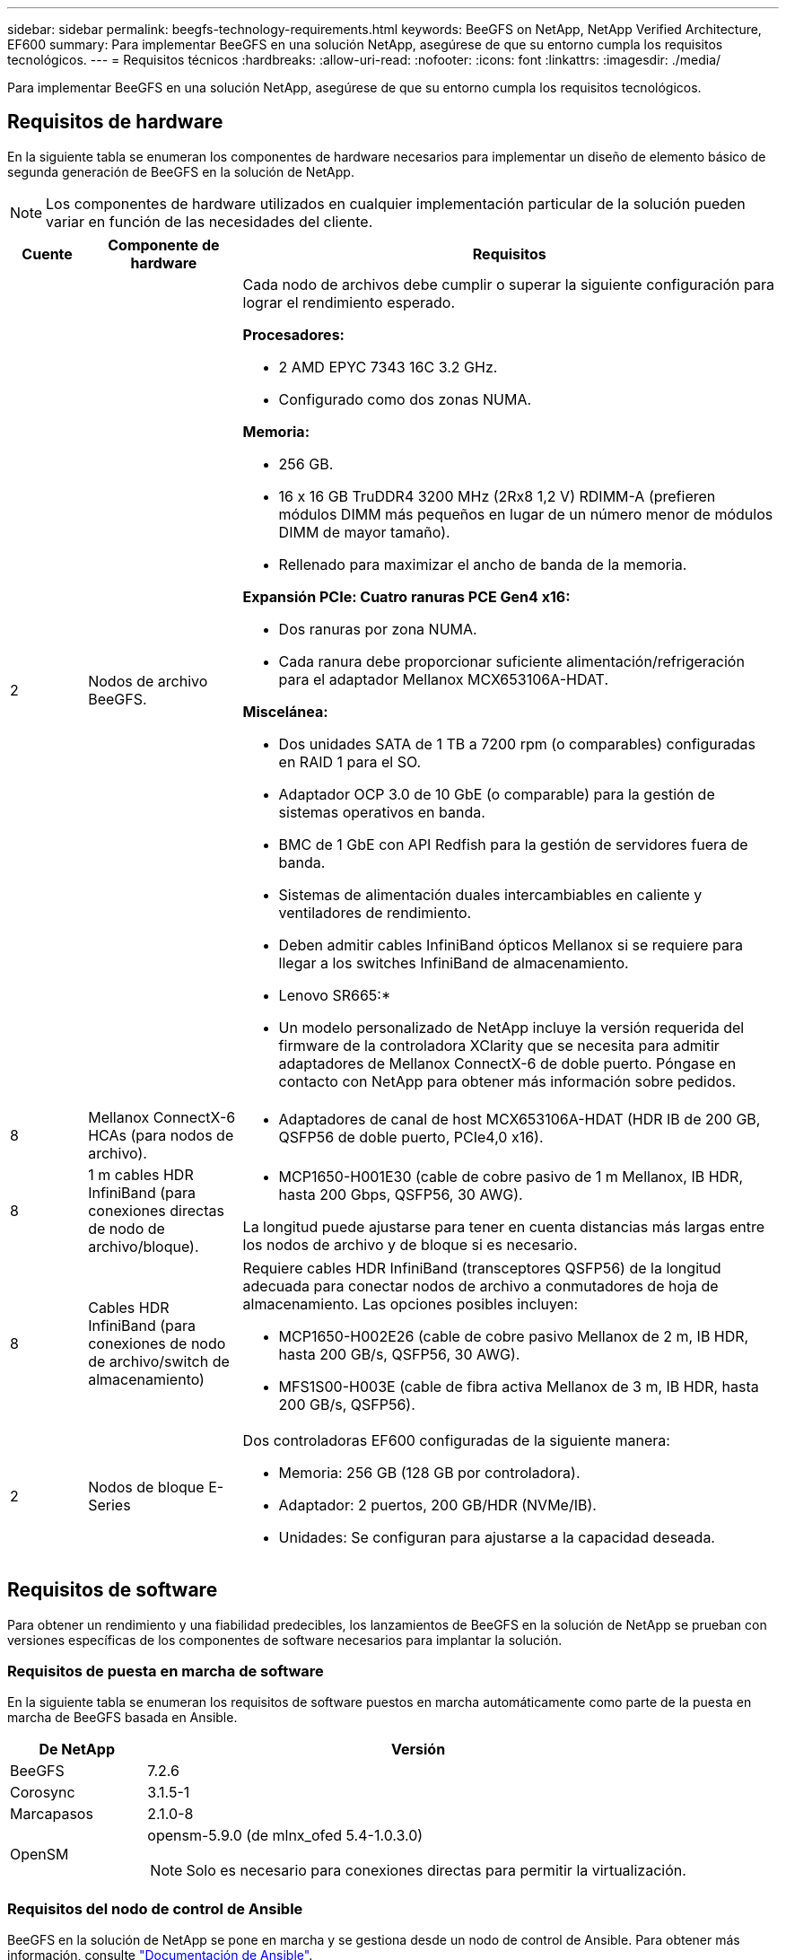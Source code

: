 ---
sidebar: sidebar 
permalink: beegfs-technology-requirements.html 
keywords: BeeGFS on NetApp, NetApp Verified Architecture, EF600 
summary: Para implementar BeeGFS en una solución NetApp, asegúrese de que su entorno cumpla los requisitos tecnológicos. 
---
= Requisitos técnicos
:hardbreaks:
:allow-uri-read: 
:nofooter: 
:icons: font
:linkattrs: 
:imagesdir: ./media/


[role="lead"]
Para implementar BeeGFS en una solución NetApp, asegúrese de que su entorno cumpla los requisitos tecnológicos.



== Requisitos de hardware

En la siguiente tabla se enumeran los componentes de hardware necesarios para implementar un diseño de elemento básico de segunda generación de BeeGFS en la solución de NetApp.


NOTE: Los componentes de hardware utilizados en cualquier implementación particular de la solución pueden variar en función de las necesidades del cliente.

[cols="10%,20%,70%"]
|===
| Cuente | Componente de hardware | Requisitos 


 a| 
2
 a| 
Nodos de archivo BeeGFS.
 a| 
Cada nodo de archivos debe cumplir o superar la siguiente configuración para lograr el rendimiento esperado.

*Procesadores:*

* 2 AMD EPYC 7343 16C 3.2 GHz.
* Configurado como dos zonas NUMA.


*Memoria:*

* 256 GB.
* 16 x 16 GB TruDDR4 3200 MHz (2Rx8 1,2 V) RDIMM-A (prefieren módulos DIMM más pequeños en lugar de un número menor de módulos DIMM de mayor tamaño).
* Rellenado para maximizar el ancho de banda de la memoria.


*Expansión PCIe: Cuatro ranuras PCE Gen4 x16:*

* Dos ranuras por zona NUMA.
* Cada ranura debe proporcionar suficiente alimentación/refrigeración para el adaptador Mellanox MCX653106A-HDAT.


*Miscelánea:*

* Dos unidades SATA de 1 TB a 7200 rpm (o comparables) configuradas en RAID 1 para el SO.
* Adaptador OCP 3.0 de 10 GbE (o comparable) para la gestión de sistemas operativos en banda.
* BMC de 1 GbE con API Redfish para la gestión de servidores fuera de banda.
* Sistemas de alimentación duales intercambiables en caliente y ventiladores de rendimiento.
* Deben admitir cables InfiniBand ópticos Mellanox si se requiere para llegar a los switches InfiniBand de almacenamiento.


* Lenovo SR665:*

* Un modelo personalizado de NetApp incluye la versión requerida del firmware de la controladora XClarity que se necesita para admitir adaptadores de Mellanox ConnectX-6 de doble puerto. Póngase en contacto con NetApp para obtener más información sobre pedidos.




| 8 | Mellanox ConnectX-6 HCAs (para nodos de archivo).  a| 
* Adaptadores de canal de host MCX653106A-HDAT (HDR IB de 200 GB, QSFP56 de doble puerto, PCIe4,0 x16).




| 8 | 1 m cables HDR InfiniBand (para conexiones directas de nodo de archivo/bloque).  a| 
* MCP1650-H001E30 (cable de cobre pasivo de 1 m Mellanox, IB HDR, hasta 200 Gbps, QSFP56, 30 AWG).


La longitud puede ajustarse para tener en cuenta distancias más largas entre los nodos de archivo y de bloque si es necesario.



| 8 | Cables HDR InfiniBand (para conexiones de nodo de archivo/switch de almacenamiento)  a| 
Requiere cables HDR InfiniBand (transceptores QSFP56) de la longitud adecuada para conectar nodos de archivo a conmutadores de hoja de almacenamiento. Las opciones posibles incluyen:

* MCP1650-H002E26 (cable de cobre pasivo Mellanox de 2 m, IB HDR, hasta 200 GB/s, QSFP56, 30 AWG).
* MFS1S00-H003E (cable de fibra activa Mellanox de 3 m, IB HDR, hasta 200 GB/s, QSFP56).




| 2 | Nodos de bloque E-Series  a| 
Dos controladoras EF600 configuradas de la siguiente manera:

* Memoria: 256 GB (128 GB por controladora).
* Adaptador: 2 puertos, 200 GB/HDR (NVMe/IB).
* Unidades: Se configuran para ajustarse a la capacidad deseada.


|===


== Requisitos de software

Para obtener un rendimiento y una fiabilidad predecibles, los lanzamientos de BeeGFS en la solución de NetApp se prueban con versiones específicas de los componentes de software necesarios para implantar la solución.



=== Requisitos de puesta en marcha de software

En la siguiente tabla se enumeran los requisitos de software puestos en marcha automáticamente como parte de la puesta en marcha de BeeGFS basada en Ansible.

[cols="20%,80%"]
|===
| De NetApp | Versión 


| BeeGFS | 7.2.6 


| Corosync | 3.1.5-1 


| Marcapasos | 2.1.0-8 


| OpenSM  a| 
opensm-5.9.0 (de mlnx_ofed 5.4-1.0.3.0)


NOTE: Solo es necesario para conexiones directas para permitir la virtualización.

|===


=== Requisitos del nodo de control de Ansible

BeeGFS en la solución de NetApp se pone en marcha y se gestiona desde un nodo de control de Ansible. Para obtener más información, consulte https://docs.ansible.com/ansible/latest/network/getting_started/basic_concepts.html["Documentación de Ansible"^].

Los requisitos de software que se enumeran en las siguientes tablas son específicos de la versión de la colección de Ansible BeeGFS de NetApp que se indica a continuación.

[cols="20%,80%"]
|===
| De NetApp | Versión 


| Ansible | 2.11 cuando se instala a través de la tubería: Ansible-4.7.0 y ansible-core < 2.12,>=2.11.6 


| Python | 3.9 


| Paquetes de Python adicionales | Cryptography-35.0.0, netaddr-0.8.0 


| Colección de Ansible BeeGFS | 3.0.0 
|===


=== Requisitos del nodo de archivo

[cols="20%,80%"]
|===
| De NetApp | Versión 


 a| 
Red Hat Enterprise Linux
 a| 
Redhat 8.4 Server físico con alta disponibilidad (2 sockets).


IMPORTANT: Los nodos de archivo requieren una suscripción válida a RedHat Enterprise Linux Server y el complemento de alta disponibilidad de Red Hat Enterprise Linux.



| Kernel de Linux | 4.18.0-305.25.1.el8_4.x86_64 


| Controladores InfiniBand/RDMA | Bandeja de entrada 


| Firmware de HCA ConnectX-6 | FW: 20.31.1014 


| PXE: 3.6.0403 | UEFI: 14.24.0013 
|===


=== Requisitos del nodo de bloques de EF600

[cols="20%,80%"]
|===
| De NetApp | Versión 


| Sistema operativo SANtricity | 11.70.2 


| NVSRAM | N6000-872834-D06.dlp 


| Firmware de la unidad | La última versión disponible para los modelos de unidad en uso. 
|===


== Requisitos adicionales

El equipo indicado en la siguiente tabla se utilizó para la validación, pero se pueden utilizar alternativas adecuadas según sea necesario. En general, NetApp recomienda ejecutar las últimas versiones de software para evitar problemas no previstos.

|===
| Componente de hardware | Software instalado 


 a| 
* 2 switches Mellanox MQM8700 InfiniBand de 200 GB

 a| 
* Firmware 3.9.2110




 a| 
*1x nodo de control de Ansible (virtualizado):*

* Procesadores: CPU Intel(R) Xeon(R) Gold 6146 a 3,20 GHz
* Memoria: 8 GB
* Almacenamiento local: 24 GB

 a| 
* CentOS de Linux 8.4.2105
* Kernel 4.18.0-305.3.1.el8.x86_64


Las versiones de Ansible y Python instaladas coinciden con las de la tabla anterior.



 a| 
*10x clientes BeeGFS (nodos de CPU):*

* Procesador: 1 CPU AMD EPYC de 7302 16 núcleos a 3,0 GHz
* Memoria: 128 GB
* Red: 2 Mellanox MCX653106A-HDAT (un puerto conectado por adaptador).

 a| 
* Ubuntu 20.04
* Kernel: 5.4.0-100-generic
* Controladores InfiniBand: Mellanox OFED 5.4-1.0.3.0




 a| 
*1x Cliente BeeGFS (nodo de GPU):*

* Procesadores: 2 CPU AMD EPYC de 7742 64 núcleos a 2,25 GHz
* Memoria: 1 TB
* Red: 2 Mellanox MCX653106A-HDAT (un puerto conectado por adaptador).


Este sistema se basa en la plataforma HGX A100 de nVIDIAs e incluye cuatro GPU A100.
 a| 
* Ubuntu 20.04
* Kernel: 5.4.0-100-generic
* Controladores InfiniBand: Mellanox OFED 5.4-1.0.3.0


|===